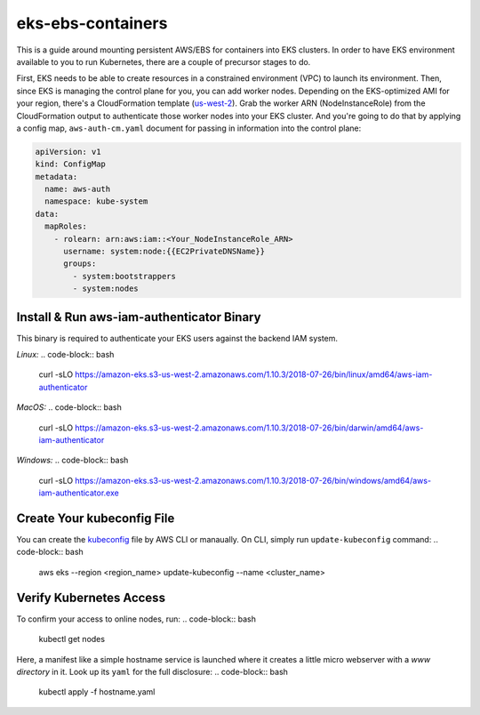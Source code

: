 eks-ebs-containers
------------------
This is a guide around mounting persistent AWS/EBS for containers into EKS clusters. In order to have EKS environment available to you to run Kubernetes, there are a couple of precursor stages to do.

First, EKS needs to be able to create resources in a constrained environment (VPC) to launch its environment. Then, since EKS is managing the control plane for you, you can add worker nodes. Depending on the EKS-optimized AMI for your region, there's a CloudFormation template (`us-west-2 <https://amazon-eks.s3-us-west-2.amazonaws.com/cloudformation/2018-08-30/amazon-eks-nodegroup.yaml>`_). Grab the worker ARN (NodeInstanceRole) from the CloudFormation output to authenticate those worker nodes into your EKS cluster. And you're going to do that by applying a config map, ``aws-auth-cm.yaml`` document for passing in information into the control plane:

.. code-block:: yaml

    apiVersion: v1
    kind: ConfigMap
    metadata:
      name: aws-auth
      namespace: kube-system
    data:
      mapRoles: 
        - rolearn: arn:aws:iam::<Your_NodeInstanceRole_ARN>
          username: system:node:{{EC2PrivateDNSName}}
          groups:
            - system:bootstrappers
            - system:nodes

Install & Run aws-iam-authenticator Binary
^^^^^^^^^^^^^^^^^^^^^^^^^^^^^^^^^^^^^^^^^^

This binary is required to authenticate your EKS users against the backend IAM system.

*Linux:*
.. code-block:: bash

    curl -sLO https://amazon-eks.s3-us-west-2.amazonaws.com/1.10.3/2018-07-26/bin/linux/amd64/aws-iam-authenticator

*MacOS:*
.. code-block:: bash
    curl -sLO https://amazon-eks.s3-us-west-2.amazonaws.com/1.10.3/2018-07-26/bin/darwin/amd64/aws-iam-authenticator

*Windows:*
.. code-block:: bash
    curl -sLO https://amazon-eks.s3-us-west-2.amazonaws.com/1.10.3/2018-07-26/bin/windows/amd64/aws-iam-authenticator.exe

Create Your kubeconfig File
^^^^^^^^^^^^^^^^^^^^^^^^^^^

You can create the `kubeconfig <https://docs.aws.amazon.com/eks/latest/userguide/create-kubeconfig.html>`_ file by AWS CLI or manaually. On CLI, simply run ``update-kubeconfig`` command:
.. code-block:: bash
    aws eks --region <region_name> update-kubeconfig --name <cluster_name>

Verify Kubernetes Access
^^^^^^^^^^^^^^^^^^^^^^^^

To confirm your access to online nodes, run: 
.. code-block:: bash
    kubectl get nodes

Here, a manifest like a simple hostname service is launched where it creates a little micro webserver with a *www directory* in it. Look up its ``yaml`` for the full disclosure: 
.. code-block:: bash
    kubectl apply -f hostname.yaml
